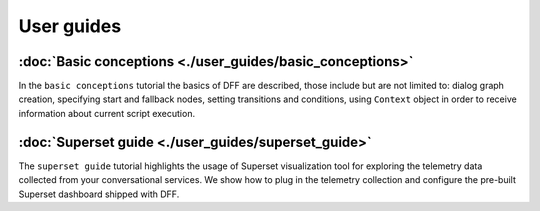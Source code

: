 User guides
-----------

:doc:`Basic conceptions <./user_guides/basic_conceptions>`
~~~~~~~~~~~~~~~~~~~~~~~~~~~~~~~~~~~~~~~~~~~~~~~~~~~~~~~~~~

In the ``basic conceptions`` tutorial the basics of DFF are described,
those include but are not limited to: dialog graph creation, specifying start and fallback nodes,
setting transitions and conditions, using ``Context`` object in order to receive information
about current script execution.

:doc:`Superset guide <./user_guides/superset_guide>`
~~~~~~~~~~~~~~~~~~~~~~~~~~~~~~~~~~~~~~~~~~~~~~~~~~~~~

The ``superset guide`` tutorial highlights the usage of Superset visualization tool
for exploring the telemetry data collected from your conversational services.
We show how to plug in the telemetry collection and configure the pre-built
Superset dashboard shipped with DFF.

